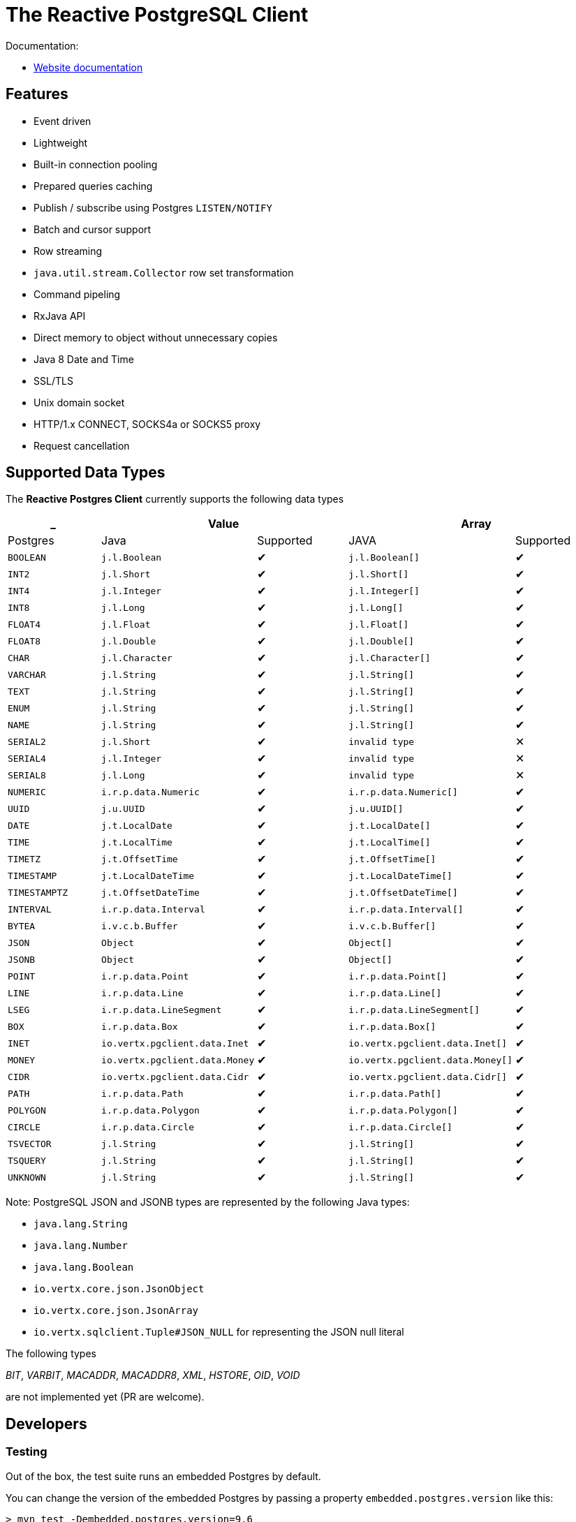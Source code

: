 = The Reactive PostgreSQL Client

Documentation:

- https://vertx.io/docs/vertx-pg-client/java/[Website documentation]

== Features

- Event driven
- Lightweight
- Built-in connection pooling
- Prepared queries caching
- Publish / subscribe using Postgres `LISTEN/NOTIFY`
- Batch and cursor support
- Row streaming
- `java.util.stream.Collector` row set transformation
- Command pipeling
- RxJava API
- Direct memory to object without unnecessary copies
- Java 8 Date and Time
- SSL/TLS
- Unix domain socket
- HTTP/1.x CONNECT, SOCKS4a or SOCKS5 proxy
- Request cancellation

== Supported Data Types

The *Reactive Postgres Client* currently supports the following data types

[cols="^,^,^,^,^", options="header"]
|====
| _
2+| Value
2+| Array

| Postgres | Java | Supported | JAVA | Supported

|`BOOLEAN`
|`j.l.Boolean`
|&#10004;
|`j.l.Boolean[]`
|&#10004;

|`INT2`
|`j.l.Short`
|&#10004;
|`j.l.Short[]`
|&#10004;

|`INT4`
|`j.l.Integer`
|&#10004;
|`j.l.Integer[]`
|&#10004;

|`INT8`
|`j.l.Long`
|&#10004;
|`j.l.Long[]`
|&#10004;

|`FLOAT4`
|`j.l.Float`
|&#10004;
|`j.l.Float[]`
|&#10004;

|`FLOAT8`
|`j.l.Double`
|&#10004;
|`j.l.Double[]`
|&#10004;

|`CHAR`
|`j.l.Character`
|&#10004;
|`j.l.Character[]`
|&#10004;

|`VARCHAR`
|`j.l.String`
|&#10004;
|`j.l.String[]`
|&#10004;

|`TEXT`
|`j.l.String`
|&#10004;
|`j.l.String[]`
|&#10004;

|`ENUM`
|`j.l.String`
|&#10004;
|`j.l.String[]`
|&#10004;

|`NAME`
|`j.l.String`
|&#10004;
|`j.l.String[]`
|&#10004;

|`SERIAL2`
|`j.l.Short`
|&#10004;
|`invalid type`
|&#10005;

|`SERIAL4`
|`j.l.Integer`
|&#10004;
|`invalid type`
|&#10005;

|`SERIAL8`
|`j.l.Long`
|&#10004;
|`invalid type`
|&#10005;

|`NUMERIC`
|`i.r.p.data.Numeric`
|&#10004;
|`i.r.p.data.Numeric[]`
|&#10004;

|`UUID`
|`j.u.UUID`
|&#10004;
|`j.u.UUID[]`
|&#10004;

|`DATE`
|`j.t.LocalDate`
|&#10004;
|`j.t.LocalDate[]`
|&#10004;

|`TIME`
|`j.t.LocalTime`
|&#10004;
|`j.t.LocalTime[]`
|&#10004;

|`TIMETZ`
|`j.t.OffsetTime`
|&#10004;
|`j.t.OffsetTime[]`
|&#10004;

|`TIMESTAMP`
|`j.t.LocalDateTime`
|&#10004;
|`j.t.LocalDateTime[]`
|&#10004;

|`TIMESTAMPTZ`
|`j.t.OffsetDateTime`
|&#10004;
|`j.t.OffsetDateTime[]`
|&#10004;

|`INTERVAL`
|`i.r.p.data.Interval`
|&#10004;
|`i.r.p.data.Interval[]`
|&#10004;

|`BYTEA`
|`i.v.c.b.Buffer`
|&#10004;
|`i.v.c.b.Buffer[]`
|&#10004;

|`JSON`
|`Object`
|&#10004;
|`Object[]`
|&#10004;

|`JSONB`
|`Object`
|&#10004;
|`Object[]`
|&#10004;

|`POINT`
|`i.r.p.data.Point`
|&#10004;
|`i.r.p.data.Point[]`
|&#10004;

|`LINE`
|`i.r.p.data.Line`
|&#10004;
|`i.r.p.data.Line[]`
|&#10004;

|`LSEG`
|`i.r.p.data.LineSegment`
|&#10004;
|`i.r.p.data.LineSegment[]`
|&#10004;

|`BOX`
|`i.r.p.data.Box`
|&#10004;
|`i.r.p.data.Box[]`
|&#10004;

|`INET`
|`io.vertx.pgclient.data.Inet`
|&#10004;
|`io.vertx.pgclient.data.Inet[]`
|&#10004;

|`MONEY`
|`io.vertx.pgclient.data.Money`
|&#10004;
|`io.vertx.pgclient.data.Money[]`
|&#10004;

|`CIDR`
|`io.vertx.pgclient.data.Cidr`
|&#10004;
|`io.vertx.pgclient.data.Cidr[]`
|&#10004;

|`PATH`
|`i.r.p.data.Path`
|&#10004;
|`i.r.p.data.Path[]`
|&#10004;

|`POLYGON`
|`i.r.p.data.Polygon`
|&#10004;
|`i.r.p.data.Polygon[]`
|&#10004;

|`CIRCLE`
|`i.r.p.data.Circle`
|&#10004;
|`i.r.p.data.Circle[]`
|&#10004;

|`TSVECTOR`
|`j.l.String`
|&#10004;
|`j.l.String[]`
|&#10004;

|`TSQUERY`
|`j.l.String`
|&#10004;
|`j.l.String[]`
|&#10004;

|`UNKNOWN`
|`j.l.String`
|&#10004;
|`j.l.String[]`
|&#10004;

|====

Note: PostgreSQL JSON and JSONB types are represented by the following Java types:

- `java.lang.String`
- `java.lang.Number`
- `java.lang.Boolean`
- `io.vertx.core.json.JsonObject`
- `io.vertx.core.json.JsonArray`
- `io.vertx.sqlclient.Tuple#JSON_NULL` for representing the JSON null literal

The following types

_BIT_, _VARBIT_, _MACADDR_, _MACADDR8_,
_XML_, _HSTORE_, _OID_,
_VOID_

are not implemented yet (PR are welcome).

== Developers

=== Testing

Out of the box, the test suite runs an embedded Postgres by default.

You can change the version of the embedded Postgres by passing a property `embedded.postgres.version` like this:

```
> mvn test -Dembedded.postgres.version=9.6
```

The following versions of embedded Postgres are supported:

- `9.6`
- `10.6` (default)
- `11.x` (Unix Domain Socket Test are ignored)

The embedded Postgres database binds to an arbitrary port by default to avoid conflicts.
Nevertheless, you can force the usage of the standard PostgreSQL port (5432) with a flag:

[source,bash]
----
mvn test -DcontainerFixedPort
----

=== Testing with an external database

You can run tests with an external database:

- the script `src/test/resources/create-postgres.sql` creates the test data
- the `TLSTest` expects the database to be configured with SSL with `src/test/resources/tls/server.key` / `src/test/resources/tls/server.cert` `src/test/resources/tls/pg_hba.conf` as an example how to force SSL

You need to add some properties for testing:

```
> mvn test -Dconnection.uri=postgres://$username:$password@$host:$port/$database -Dtls.connection.uri=postgres://$username:$password@$host:$port/$database -Dunix.socket.directory=$path
```

- connection.uri(mandatory): configure the client to connect the specified database
- tls.connection.uri(mandatory): configure the client to run `TLSTest` with the specified Postgres with SSL enabled
- tls.force.connection.uri(mandatory): configure the client to run `TLSTest` with the specified Postgres with SSL forced (only option)
- unix.socket.directory(optional): the single unix socket directory(multiple socket directories are not supported) to test Unix domain socket with a specified database, domain socket tests will be skipped if this property is not specified
(Note: Make sure you can access the unix domain socket with this directory under your host machine)
- unix.socket.port(optional): unix socket file is named `.s.PGSQL.nnnn` and `nnnn` is the server's port number,
this property is mostly used when you test with Docker, when you publish your Postgres container port other than 5432 in your host but Postgres may actually listen on a different port in the container,
you will then need this property to help you connect the Postgres with Unix domain socket

=== Testing with Docker

Run the Postgres containers with `docker compose`:

```
> cd docker/postgres
> docker compose up --build -V
```

Run tests:

```
> mvn test -Dconnection.uri=postgres://$username:$password@$host:$port/$database -Dtls.connection.uri=postgres://$username:$password@$host:$port/$database -Dtls.force.connection.uri=postgres://$username:$password@$host:$port/$database -Dunix.socket.directory=$path -Dunix.socket.port=$port
```
